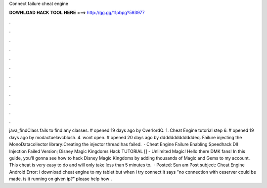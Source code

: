 Connect failure cheat engine

𝐃𝐎𝐖𝐍𝐋𝐎𝐀𝐃 𝐇𝐀𝐂𝐊 𝐓𝐎𝐎𝐋 𝐇𝐄𝐑𝐄 ===> http://gg.gg/11pbpg?593977

.

.

.

.

.

.

.

.

.

.

.

.

java_findClass fails to find any classes. # opened 19 days ago by OverlordQ. 1. Cheat Engine tutorial step 6. # opened 19 days ago by modactuelavcblush. 4. wont open. # opened 20 days ago by dddddddddddddeq. Failure injecting the MonoDatacollector library:Creating the injector thread has failed.  · Cheat Engine Failure Enabling Speedhack Dll Injection Failed Version; Disney Magic Kingdoms Hack TUTORIAL [] - Unlimited Magic! Hello there DMK fans! In this guide, you'll gonna see how to hack Disney Magic Kingdoms by adding thousands of Magic and Gems to my account. This cheat is very easy to do and will only take less than 5 minutes to.  · Posted: Sun am Post subject: Cheat Engine Android Error: i download cheat engine to my tablet but when i try connect it says "no connection with ceserver could be made. is it running on given ip?" please help how .